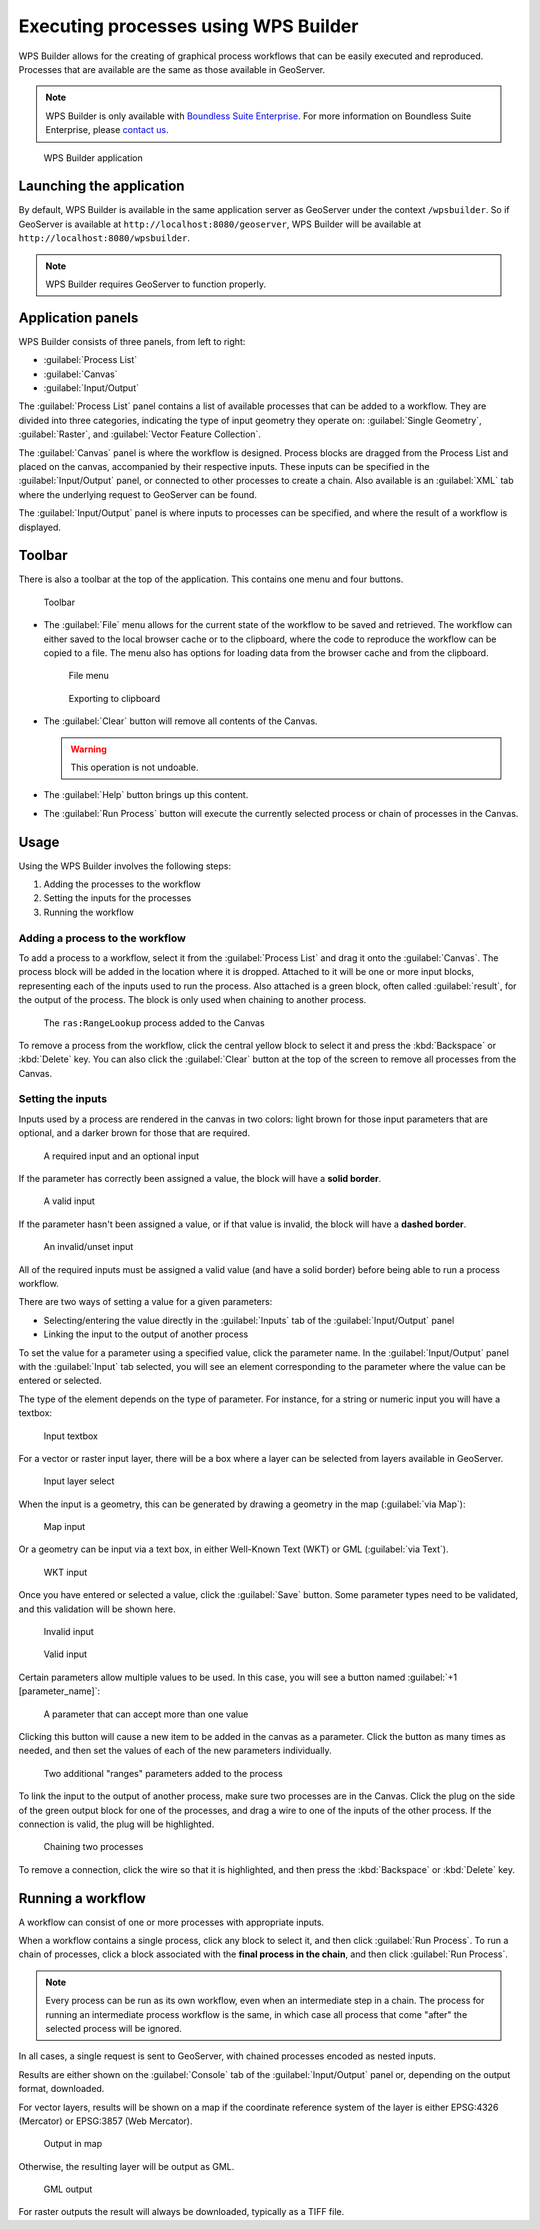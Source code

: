.. _processing.wpsbuilder:

Executing processes using WPS Builder 
=====================================

WPS Builder allows for the creating of graphical process workflows that can be easily executed and reproduced. Processes that are available are the same as those available in GeoServer.

.. note:: WPS Builder is only available with `Boundless Suite Enterprise <http://boundlessgeo.com/solutions/opengeo-suite/>`_. For more information on Boundless Suite Enterprise, please `contact us <http://boundlessgeo.com/about/contact-us/sales/>`_.

.. figure:: img/wpsbuilder.png

   WPS Builder application

Launching the application
-------------------------

By default, WPS Builder is available in the same application server as GeoServer under the context ``/wpsbuilder``. So if GeoServer is available at ``http://localhost:8080/geoserver``, WPS Builder will be available at ``http://localhost:8080/wpsbuilder``.

.. note:: WPS Builder requires GeoServer to function properly.

Application panels
------------------

WPS Builder consists of three panels, from left to right:

* :guilabel:`Process List`
* :guilabel:`Canvas`
* :guilabel:`Input/Output`

The :guilabel:`Process List` panel contains a list of available processes that can be added to a workflow. They are divided into three categories, indicating the type of input geometry they operate on: :guilabel:`Single Geometry`, :guilabel:`Raster`, and :guilabel:`Vector Feature Collection`.

The :guilabel:`Canvas` panel is where the workflow is designed. Process blocks are dragged from the Process List and placed on the canvas, accompanied by their respective inputs. These inputs can be specified in the :guilabel:`Input/Output` panel, or connected to other processes to create a chain. Also available is an :guilabel:`XML` tab where the underlying request to GeoServer can be found.

The :guilabel:`Input/Output` panel is where inputs to processes can be specified, and where the result of a workflow is displayed.

Toolbar
-------

There is also a toolbar at the top of the application. This contains one menu and four buttons.

.. figure:: img/toolbar.png

   Toolbar

* The :guilabel:`File` menu allows for the current state of the workflow to be saved and retrieved. The workflow can either saved to the local browser cache or to the clipboard, where the code to reproduce the workflow can be copied to a file. The menu also has options for loading data from the browser cache and from the clipboard.

  .. figure:: img/filemenu.png

     File menu

  .. figure:: img/export.png

     Exporting to clipboard

* The :guilabel:`Clear` button will remove all contents of the Canvas.

  .. warning:: This operation is not undoable.

* The :guilabel:`Help` button brings up this content.
* The :guilabel:`Run Process` button will execute the currently selected process or chain of processes in the Canvas. 

Usage
-----

Using the WPS Builder involves the following steps:

#. Adding the processes to the workflow
#. Setting the inputs for the processes
#. Running the workflow

Adding a process to the workflow
~~~~~~~~~~~~~~~~~~~~~~~~~~~~~~~~

To add a process to a workflow, select it from the :guilabel:`Process List` and drag it onto the :guilabel:`Canvas`. The process block will be added in the location where it is dropped. Attached to it will be one or more input blocks, representing each of the inputs used to run the process. Also attached is a green block, often called :guilabel:`result`, for the output of the process. The block is only used when chaining to another process.

.. figure:: img/process.png

   The ``ras:RangeLookup`` process added to the Canvas
 
To remove a process from the workflow, click the central yellow block to select it and press the :kbd:`Backspace` or :kbd:`Delete` key. You can also click the :guilabel:`Clear` button at the top of the screen to remove all processes from the Canvas.

Setting the inputs
~~~~~~~~~~~~~~~~~~

Inputs used by a process are rendered in the canvas in two colors: light brown for those input parameters that are optional, and a darker brown for those that are required.

.. figure:: img/param_colors.png

   A required input and an optional input

If the parameter has correctly been assigned a value, the block will have a **solid border**. 

.. figure:: img/solid_line.png

   A valid input

If the parameter hasn't been assigned a value, or if that value is invalid, the block will have a **dashed border**.

.. figure:: img/dashed_line.png

   An invalid/unset input

All of the required inputs must be assigned a valid value (and have a solid border) before being able to run a process workflow.

There are two ways of setting a value for a given parameters:

* Selecting/entering the value directly in the :guilabel:`Inputs` tab of the :guilabel:`Input/Output` panel
* Linking the input to the output of another process

To set the value for a parameter using a specified value, click the parameter name. In the :guilabel:`Input/Output` panel with the :guilabel:`Input` tab selected, you will see an element corresponding to the parameter where the value can be entered or selected.

The type of the element depends on the type of parameter. For instance, for a string or numeric input you will have a textbox:

.. figure:: img/textbox.png

   Input textbox

For a vector or raster input layer, there will be a box where a layer can be selected from layers available in GeoServer.

.. figure:: img/raster_layer.png

   Input layer select

When the input is a geometry, this can be generated by drawing a geometry in the map (:guilabel:`via Map`):

.. figure:: img/input_map.png

   Map input

Or a geometry can be input via a text box, in either Well-Known Text (WKT) or GML (:guilabel:`via Text`).

.. figure:: img/input_wkt.png

   WKT input 

Once you have entered or selected a value, click the :guilabel:`Save` button. Some parameter types need to be validated, and this validation will be shown here.

.. figure:: img/invalid_value.png

   Invalid input

.. figure:: img/valid_value.png

   Valid input

Certain parameters allow multiple values to be used. In this case, you will see a button named :guilabel:`+1 [parameter_name]`:

.. figure:: img/multiplevalues.png

   A parameter that can accept more than one value

Clicking this button will cause a new item to be added in the canvas as a parameter. Click the button as many times as needed, and then set the values of each of the new parameters individually.

.. figure:: img/add_params.png

   Two additional "ranges" parameters added to the process

To link the input to the output of another process, make sure two processes are in the Canvas. Click the plug on the side of the green output block for one of the processes, and drag a wire to one of the inputs of the other process. If the connection is valid, the plug will be highlighted.

.. figure:: img/chain.png

   Chaining two processes

To remove a connection, click the wire so that it is highlighted, and then press the :kbd:`Backspace` or :kbd:`Delete` key.

Running a workflow
------------------

A workflow can consist of one or more processes with appropriate inputs.

When a workflow contains a single process, click any block to select it, and then click :guilabel:`Run Process`. To run a chain of processes, click a block associated with the **final process in the chain**, and then click :guilabel:`Run Process`.

.. note:: Every process can be run as its own workflow, even when an intermediate step in a chain. The process for running an intermediate process workflow is the same, in which case all process that come "after" the selected process will be ignored.

In all cases, a single request is sent to GeoServer, with chained processes encoded as nested inputs.

Results are either shown on the :guilabel:`Console` tab of the :guilabel:`Input/Output` panel or, depending on the output format, downloaded.

For vector layers, results will be shown on a map if the coordinate reference system of the layer is either EPSG:4326 (Mercator) or EPSG:3857 (Web Mercator). 

.. figure:: img/layer_in_map.png

   Output in map

Otherwise, the resulting layer will be output as GML.

.. figure:: img/layer_as_gml.png

   GML output

For raster outputs the result will always be downloaded, typically as a TIFF file.
